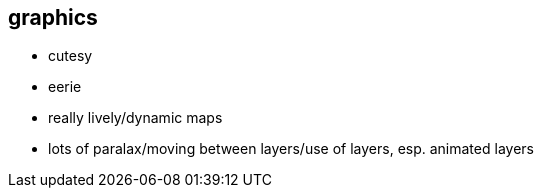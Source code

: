 == graphics

  * cutesy
  * eerie
  * really lively/dynamic maps
  * lots of paralax/moving between layers/use of layers, esp. animated layers
